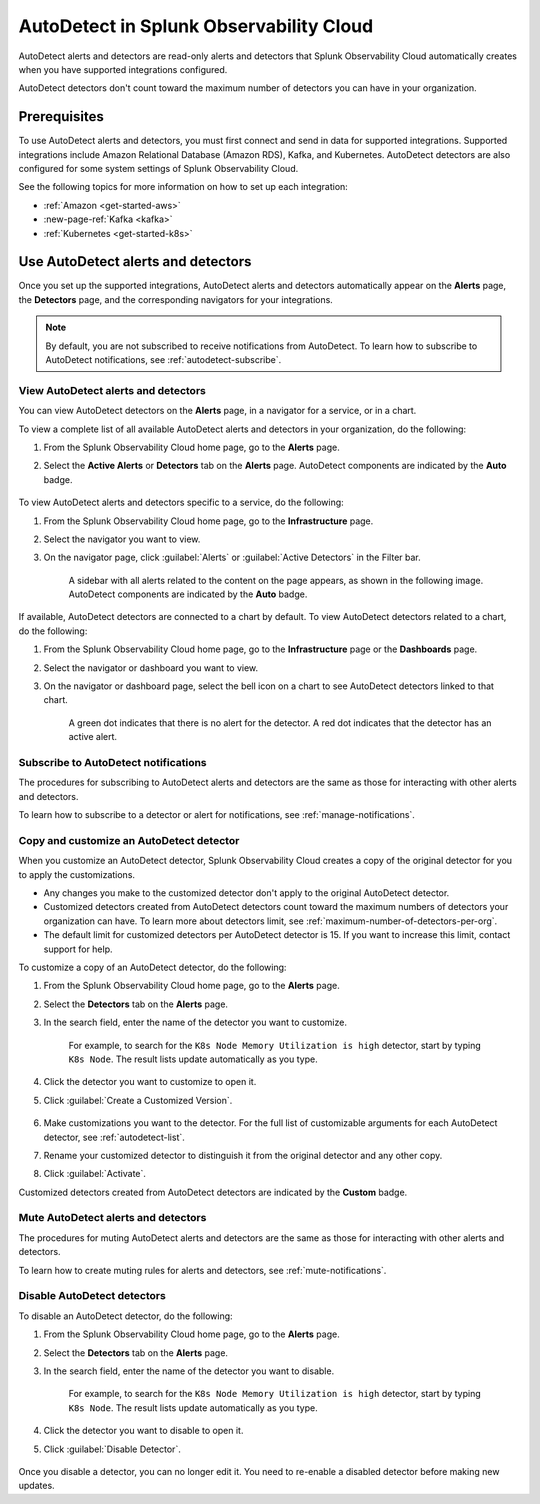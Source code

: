 .. _autodetect:

******************************************************
AutoDetect in Splunk Observability Cloud
******************************************************

.. meta::
   :description: AutoDetect alerts and detectors are read-only alerts and detectors that Splunk Observability Cloud automatically creates when you have supported integrations configured. This topic describes how to work with AutoDetect alerts and detectors.

AutoDetect alerts and detectors are read-only alerts and detectors that Splunk Observability Cloud automatically creates when you have supported integrations configured.

AutoDetect detectors don't count toward the maximum number of detectors you can have in your organization.

Prerequisites
==============================
To use AutoDetect alerts and detectors, you must first connect and send in data for supported integrations. Supported integrations include Amazon Relational Database (Amazon RDS), Kafka, and Kubernetes. AutoDetect detectors are also configured for some system settings of Splunk Observability Cloud.

See the following topics for more information on how to set up each integration:

- :ref:`Amazon <get-started-aws>`
- :new-page-ref:`Kafka <kafka>`
- :ref:`Kubernetes <get-started-k8s>`


Use AutoDetect alerts and detectors
===========================================

Once you set up the supported integrations, AutoDetect alerts and detectors automatically appear on the :strong:`Alerts` page, the :strong:`Detectors` page, and the corresponding navigators for your integrations. 

.. note:: By default, you are not subscribed to receive notifications from AutoDetect. To learn how to subscribe to AutoDetect notifications, see :ref:`autodetect-subscribe`.

View AutoDetect alerts and detectors
----------------------------------------

You can view AutoDetect detectors on the :strong:`Alerts` page, in a navigator for a service, or in a chart.

To view a complete list of all available AutoDetect alerts and detectors in your organization, do the following:

#. From the Splunk Observability Cloud home page, go to the :strong:`Alerts` page.
#. Select the :strong:`Active Alerts` or :strong:`Detectors` tab on the :strong:`Alerts` page. AutoDetect components are indicated by the :strong:`Auto` badge.

    .. image:: /_images/images-detectors-alerts/autodetect/autodetect-alerts-page.png
      :width: 90%
      :alt: This screenshot shows what an AutoDetect component looks like on the Alerts page.

To view AutoDetect alerts and detectors specific to a service, do the following:

#. From the Splunk Observability Cloud home page, go to the :strong:`Infrastructure` page.
#. Select the navigator you want to view.
#. On the navigator page, click :guilabel:`Alerts` or :guilabel:`Active Detectors` in the Filter bar.
    
    A sidebar with all alerts related to the content on the page appears, as shown in the following image. AutoDetect components are indicated by the :strong:`Auto` badge.

    .. image:: /_images/images-detectors-alerts/autodetect/autodetect-in-context.png
      :width: 60%
      :alt: This screenshot shows what an AutoDetect component looks like in the Alerts sidebar for a navigator.

If available, AutoDetect detectors are connected to a chart by default. To view AutoDetect detectors related to a chart, do the following:

#. From the Splunk Observability Cloud home page, go to the :strong:`Infrastructure` page or the :strong:`Dashboards` page.
#. Select the navigator or dashboard you want to view.
#. On the navigator or dashboard page, select the bell icon on a chart to see AutoDetect detectors linked to that chart. 

    A green dot indicates that there is no alert for the detector. A red dot indicates that the detector has an active alert.

    .. image:: /_images/images-detectors-alerts/autodetect/autodetect-linked-chart.png
      :width: 60%
      :alt: This screenshot shows where linked AutoDetect detectors are listed for a chart. In this example, there is one AutoDetect detector with a green dot, meaning there is no active alert.

.. _autodetect-subscribe:

Subscribe to AutoDetect notifications
---------------------------------------------------------

The procedures for subscribing to AutoDetect alerts and detectors are the same as those for interacting with other alerts and detectors.

To learn how to subscribe to a detector or alert for notifications, see :ref:`manage-notifications`.

.. _autodetect-customize:

Copy and customize an AutoDetect detector
---------------------------------------------------------

When you customize an AutoDetect detector, Splunk Observability Cloud creates a copy of the original detector for you to apply the customizations.

- Any changes you make to the customized detector don't apply to the original AutoDetect detector.
- Customized detectors created from AutoDetect detectors count toward the maximum numbers of detectors your organization can have. To learn more about detectors limit, see :ref:`maximum-number-of-detectors-per-org`.
- The default limit for customized detectors per AutoDetect detector is 15. If you want to increase this limit, contact support for help.

To customize a copy of an AutoDetect detector, do the following:

#. From the Splunk Observability Cloud home page, go to the :strong:`Alerts` page.
#. Select the :strong:`Detectors` tab on the :strong:`Alerts` page.
#. In the search field, enter the name of the detector you want to customize.
    
    For example, to search for the ``K8s Node Memory Utilization is high`` detector, start by typing ``K8s Node``. The result lists update automatically as you type.

    .. image:: /_images/images-detectors-alerts/autodetect/autodetect-search.png
      :width: 80%
      :alt: This screenshot shows what an searching for an AutoDetect looks like on the Alerts page.

#. Click the detector you want to customize to open it.
#. Click :guilabel:`Create a Customized Version`.

    .. image:: /_images/images-detectors-alerts/autodetect/autodetect-disable-customize.png
      :width: 60%
      :alt: This screenshot shows the position of the Create a Customized Version button.

#. Make customizations you want to the detector. For the full list of customizable arguments for each AutoDetect detector, see :ref:`autodetect-list`.
#. Rename your customized detector to distinguish it from the original detector and any other copy.
#. Click :guilabel:`Activate`.

Customized detectors created from AutoDetect detectors are indicated by the :strong:`Custom` badge.

    .. image:: /_images/images-detectors-alerts/autodetect/autodetect-custom.png
      :width: 90%
      :alt: This screenshot shows a customized detector indicated by the Custom badge.


Mute AutoDetect alerts and detectors
---------------------------------------------------------

The procedures for muting AutoDetect alerts and detectors are the same as those for interacting with other alerts and detectors.

To learn how to create muting rules for alerts and detectors, see :ref:`mute-notifications`.

Disable AutoDetect detectors
---------------------------------------------------------

To disable an AutoDetect detector, do the following:

#. From the Splunk Observability Cloud home page, go to the :strong:`Alerts` page.
#. Select the :strong:`Detectors` tab on the :strong:`Alerts` page.
#. In the search field, enter the name of the detector you want to disable.
    
    For example, to search for the ``K8s Node Memory Utilization is high`` detector, start by typing ``K8s Node``. The result lists update automatically as you type.

    .. image:: /_images/images-detectors-alerts/autodetect/autodetect-search.png
      :width: 80%
      :alt: This screenshot shows what an searching for an AutoDetect looks like on the Alerts page.

#. Click the detector you want to disable to open it.
#. Click :guilabel:`Disable Detector`.

    .. image:: /_images/images-detectors-alerts/autodetect/autodetect-disable-customize.png
      :width: 60%
      :alt: This screenshot shows the position of the Disable Detector button.

Once you disable a detector, you can no longer edit it. You need to re-enable a disabled detector before making new updates.


